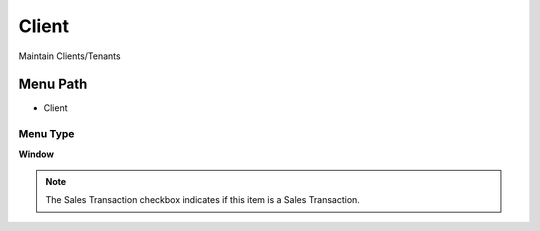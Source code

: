 
.. _functional-guide/menu/menu-client:

======
Client
======

Maintain Clients/Tenants

Menu Path
=========


* Client

Menu Type
---------
\ **Window**\ 

.. note::
    The Sales Transaction checkbox indicates if this item is a Sales Transaction.


.. seealso::
    :ref:`functional-guide/window/window-client`

